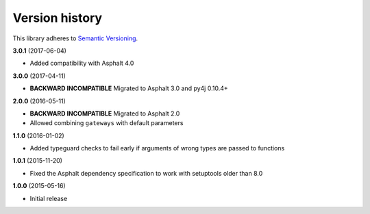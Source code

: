 Version history
===============

This library adheres to `Semantic Versioning <http://semver.org/>`_.

**3.0.1** (2017-06-04)

- Added compatibility with Asphalt 4.0

**3.0.0** (2017-04-11)

- **BACKWARD INCOMPATIBLE** Migrated to Asphalt 3.0 and py4j 0.10.4+

**2.0.0** (2016-05-11)

- **BACKWARD INCOMPATIBLE** Migrated to Asphalt 2.0
- Allowed combining ``gateways`` with default parameters

**1.1.0** (2016-01-02)

- Added typeguard checks to fail early if arguments of wrong types are passed to functions

**1.0.1** (2015-11-20)

- Fixed the Asphalt dependency specification to work with setuptools older than 8.0

**1.0.0** (2015-05-16)

- Initial release
